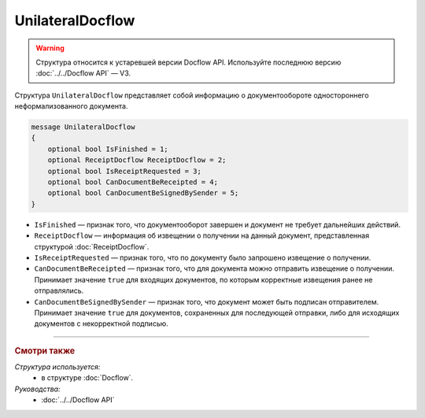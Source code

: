 UnilateralDocflow
=================

.. warning::
	Структура относится к устаревшей версии Docflow API. Используйте последнюю версию :doc:`../../Docflow API` — V3.

Структура ``UnilateralDocflow`` представляет собой информацию о документообороте одностороннего неформализованного документа.

.. code-block:: protobuf

   message UnilateralDocflow
   {
       optional bool IsFinished = 1;
       optional ReceiptDocflow ReceiptDocflow = 2;
       optional bool IsReceiptRequested = 3;
       optional bool CanDocumentBeReceipted = 4;
       optional bool CanDocumentBeSignedBySender = 5;
   }

- ``IsFinished`` — признак того, что документооборот завершен и документ не требует дальнейших действий.
- ``ReceiptDocflow`` — информация об извещении о получении на данный документ, представленная структурой :doc:`ReceiptDocflow`.
- ``IsReceiptRequested`` — признак того, что по документу было запрошено извещение о получении.
- ``CanDocumentBeReceipted`` — признак того, что для документа можно отправить извещение о получении. Принимает значение ``true`` для входящих документов, по которым корректные извещения ранее не отправлялись.
- ``CanDocumentBeSignedBySender`` — признак того, что документ может быть подписан отправителем. Принимает значение ``true`` для документов, сохраненных для последующей отправки, либо для исходящих документов с некорректной подписью.

----

.. rubric:: Смотри также

*Структура используется:*
	- в структуре :doc:`Docflow`.

*Руководства:*
	- :doc:`../../Docflow API`